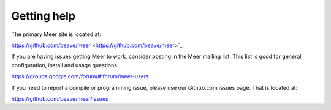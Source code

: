 Getting help
============

The primary Meer site is located at:

https://github.com/beave/meer <https://github.com/beave/meer>`_

If you are having issues getting Meer to work,  consider posting in the Meer mailing list.  This list
is good for general configuration,  install and usage questions.  

`https://groups.google.com/forum/#!forum/meer-users <https://groups.google.com/forum/#!forum/meer-users>`_

If you need to report a compile or programming issue,  please use our Github.com issues page.  That is 
located at:

`https://github.com/beave/meer/issues <https://github.com/beave/meer/issues>`_


